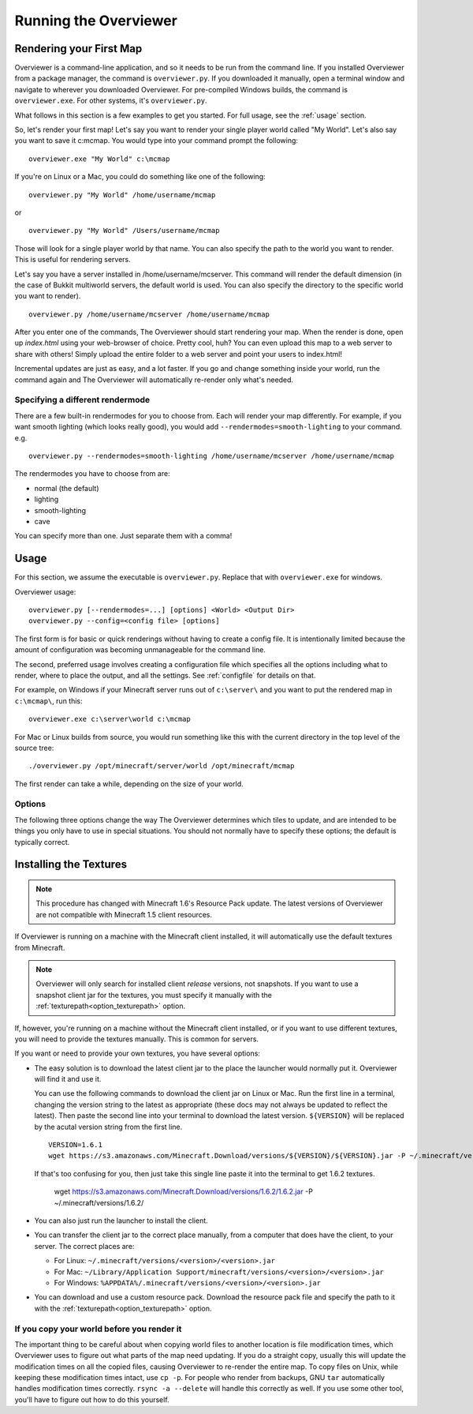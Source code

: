 ======================
Running the Overviewer
======================

Rendering your First Map
========================

Overviewer is a command-line application, and so it needs to be run from the
command line. If you installed Overviewer from a package manager, the command is
``overviewer.py``. If you downloaded it manually, open a terminal window and
navigate to wherever you downloaded Overviewer. For pre-compiled Windows builds,
the command is ``overviewer.exe``. For other systems, it's ``overviewer.py``.

What follows in this section is a few examples to get you started. For full
usage, see the :ref:`usage` section.

So, let's render your first map! Let's say you want to render your single player
world called "My World". Let's also say you want to save it c:\mcmap. You
would type into your command prompt the following::

    overviewer.exe "My World" c:\mcmap

If you're on Linux or a Mac, you could do something like one of the following::

    overviewer.py "My World" /home/username/mcmap

or

::

    overviewer.py "My World" /Users/username/mcmap

Those will look for a single player world by that name. You can also specify the
path to the world you want to render. This is useful for rendering servers.

Let's say you have a server installed in /home/username/mcserver. This command
will render the default dimension (in the case of Bukkit multiworld servers, the
default world is used. You can also specify the directory to the specific world
you want to render).

::

    overviewer.py /home/username/mcserver /home/username/mcmap

After you enter one of the commands, The Overviewer should start rendering your
map. When the render is done, open up *index.html* using your web-browser of
choice.  Pretty cool, huh? You can even upload this map to a web server to share
with others! Simply upload the entire folder to a web server and point your
users to index.html!

Incremental updates are just as easy, and a lot faster. If you go and change
something inside your world, run the command again and The Overviewer will
automatically re-render only what's needed.

Specifying a different rendermode
---------------------------------
There are a few built-in rendermodes for you to choose from. Each will render
your map differently. For example, if you want smooth lighting (which looks
really good), you would add ``--rendermodes=smooth-lighting`` to your command.
e.g.

::

    overviewer.py --rendermodes=smooth-lighting /home/username/mcserver /home/username/mcmap

The rendermodes you have to choose from are:

* normal (the default)
* lighting
* smooth-lighting
* cave

You can specify more than one. Just separate them with a comma!

.. _usage:

Usage
=====

For this section, we assume the executable is ``overviewer.py``. Replace that
with ``overviewer.exe`` for windows. 

Overviewer usage::

    overviewer.py [--rendermodes=...] [options] <World> <Output Dir>
    overviewer.py --config=<config file> [options]

The first form is for basic or quick renderings without having to create a
config file. It is intentionally limited because the amount of configuration was
becoming unmanageable for the command line.

The second, preferred usage involves creating a configuration file which
specifies all the options including what to render, where to place the output,
and all the settings. See :ref:`configfile` for details on that.

For example, on Windows if your Minecraft server runs out of ``c:\server\`` and you want
to put the rendered map in ``c:\mcmap\``, run this::

    overviewer.exe c:\server\world c:\mcmap

For Mac or Linux builds from source, you would run something like this with the
current directory in the top level of the source tree::

    ./overviewer.py /opt/minecraft/server/world /opt/minecraft/mcmap

The first render can take a while, depending on the size of your world.

.. _options:

Options
-------

The following three options change the way The Overviewer determines which tiles
to update, and are intended to be things you only have to use in special
situations. You should not normally have to specify these options; the default
is typically correct.

.. cmdoption:: --no-tile-checks

    With this option, The Overviewer will determine which tiles to render by
    looking at the saved last-render timestamp and comparing it to the
    last-modified time of the chunks of the world. It builds a tree of tiles
    that need updating and renders only those tiles.

    This option does not do *any* checking of tile mtimes on disk, and thus is
    the cheapest option: only rendering what needs updating while minimising
    disk IO.

    The caveat is that the *only* thing to trigger a tile update is if Minecraft
    updates a chunk. Any other reason a tile may have for needing re-rendering
    is not detected. This means that changes in your render configuration will
    not be reflected in your world except in updated chunks. It could also cause
    problems if the system clock of the machine running Minecraft is not stable.
    
    **This option is the default** unless :option:`--forcerender` or
    :option:`--check-tiles` is in effect.  This option conflicts with
    :option:`--forcerender` and :option:`--check-tiles`.

.. cmdoption:: --check-tiles

    Forces The Overviewer to check each tile on disk and check to make sure it
    is up to date. This also checks for tiles that shouldn't exist and deletes
    them.

    This is functionally equivalent to :option:`--no-tile-checks` with the
    difference that each tile is individually checked. It is therefore useful if
    the tiles are not consistent with the last-render timestamp that is
    automatically stored. This option was designed to handle the case where the
    last render was interrupted -- some tiles have been updated but others
    haven't, so each one is checked before it is rendered.
    
    This is slightly slower than :option:`--no-tile-checks` due to the
    additonaly disk-io involved in reading tile mtimes from the filesystem
    
    Since this option also checks for erroneous tiles, **It is also useful after
    you delete sections of your map, e.g. with worldedit, to delete tiles that
    should no longer exist.**

    The caveats with this option are the same as for :option:`--no-tile-checks`
    with the additional caveat that tile timestamps in the filesystem must be
    preserved. If you copy tiles or make changes to them with an external tool
    that modifies mtimes of tiles, it could cause problems with this option.

    This option is automatically activated when The Overviewer detects the last
    render was interrupted midway through. This option conflicts with
    :option:`--forcerender` and :option:`--no-tile-checks`

.. cmdoption:: --forcerender

    Forces The Overviewer to re-render every tile regardless of whether it
    thinks it needs updating or not. It does no tile mtime checks, and therefore
    ignores the last render time of the world, the last modification times of
    each chunk, and the filesystem mtimes of each tile. It unconditionally
    renders every tile that exists.

    The caveat with this option is that it does *no* checks, period. Meaning it
    will not detect tiles that do exist, but shouldn't (this can happen if your
    world shrinks for some reason. For that specific case,
    :option:`--check-tiles` is actually the appropriate mode).

    This option is useful if you have changed a render setting and wish to
    re-render every tile with the new settings.

    This option is automatically activated for first-time renders. This option
    conflicts with :option:`--check-tiles` and :option:`--no-tile-checks`

.. cmdoption:: --genpoi
    
    .. note::
        Don't use this flag without first reading :ref:`signsmarkers`!

    Generates the POI markers for your map. This option does not do any tile/map 
    generation, and ONLY generates markers. See :ref:`signsmarkers` on how to 
    configure POI options.


.. cmdoption:: -p <procs>, --processes <procs>

    This specifies the number of worker processes to spawn on the local machine
    to do work. It defaults to the number of CPU cores you have, if not
    specified.

    This option can also be specified in the config file as :ref:`processes <processes>`

.. cmdoption:: -v, --verbose

    Activate a more verbose logging format and turn on debugging output. This
    can be quite noisy but also gives a lot more info on what The Overviewer is
    doing.

.. cmdoption:: -q, --quiet

    Turns off one level of logging for quieter output. You can specify this more
    than once. One ``-q`` will suppress all INFO lines. Two will suppress all
    INFO and WARNING lines. And so on for ERROR and CRITICAL log messages.

    If :option:`--verbose<-v>` is given, then the first ``-q`` will counteract
    the DEBUG lines, but not the more verbose logging format. Thus, you can
    specify ``-v -q`` to get only INFO logs and higher (no DEBUG) but with the
    more verbose logging format.

.. cmdoption:: --update-web-assets

    Update web assets, including custom assets, without starting a render.
    This won't update overviewerConfig.js, but will recreate overviewer.js

.. _installing-textures:

Installing the Textures
=======================

.. note::
    This procedure has changed with Minecraft 1.6's Resource Pack update. The
    latest versions of Overviewer are not compatible with Minecraft 1.5 client
    resources.

If Overviewer is running on a machine with the Minecraft client installed, it
will automatically use the default textures from Minecraft.
    
.. note::
    Overviewer will only search for installed client *release* versions, not
    snapshots. If you want to use a snapshot client jar for the textures,
    you must specify it manually with the :ref:`texturepath<option_texturepath>`
    option.

If, however, you're running on a machine without the Minecraft client installed,
or if you want to use different textures, you will need to provide the textures
manually. This is common for servers.

If you want or need to provide your own textures, you have several options:

* The easy solution is to download the latest client jar to the place the
  launcher would normally put it. Overviewer will find it and use it.

  You can use the following commands to download the client jar on Linux or Mac.
  Run the first line in a terminal, changing the version string to the latest as appropriate
  (these docs may not always be updated to reflect the latest). Then paste the second line
  into your terminal to download the latest version. ``${VERSION}`` will be replaced
  by the acutal version string from the first line.

  ::

    VERSION=1.6.1
    wget https://s3.amazonaws.com/Minecraft.Download/versions/${VERSION}/${VERSION}.jar -P ~/.minecraft/versions/${VERSION}/
    
  If that's too confusing for you, then just take this single line paste it into the terminal to get 1.6.2 textures.
  
    wget https://s3.amazonaws.com/Minecraft.Download/versions/1.6.2/1.6.2.jar -P ~/.minecraft/versions/1.6.2/

* You can also just run the launcher to install the client.
  
* You can transfer the client jar to the correct place manually, from a computer
  that does have the client, to your server. The correct places are:
  
  * For Linux: ``~/.minecraft/versions/<version>/<version>.jar``

  * For Mac: ``~/Library/Application Support/minecraft/versions/<version>/<version>.jar``
    
  * For Windows: ``%APPDATA%/.minecraft/versions/<version>/<version>.jar``

* You can download and use a custom resource pack. Download the resource pack
  file and specify the path to it with the
  :ref:`texturepath<option_texturepath>` option.

If you copy your world before you render it
-------------------------------------------

The important thing to be careful about when copying world files to another
location is file modification times, which Overviewer uses to figure out what
parts of the map need updating. If you do a straight copy, usually this will
update the modification times on all the copied files, causing Overviewer to
re-render the entire map. To copy files on Unix, while keeping these
modification times intact, use ``cp -p``. For people who render from backups,
GNU ``tar`` automatically handles modification times correctly. ``rsync -a
--delete`` will handle this correctly as well. If you use some other tool,
you'll have to figure out how to do this yourself.
